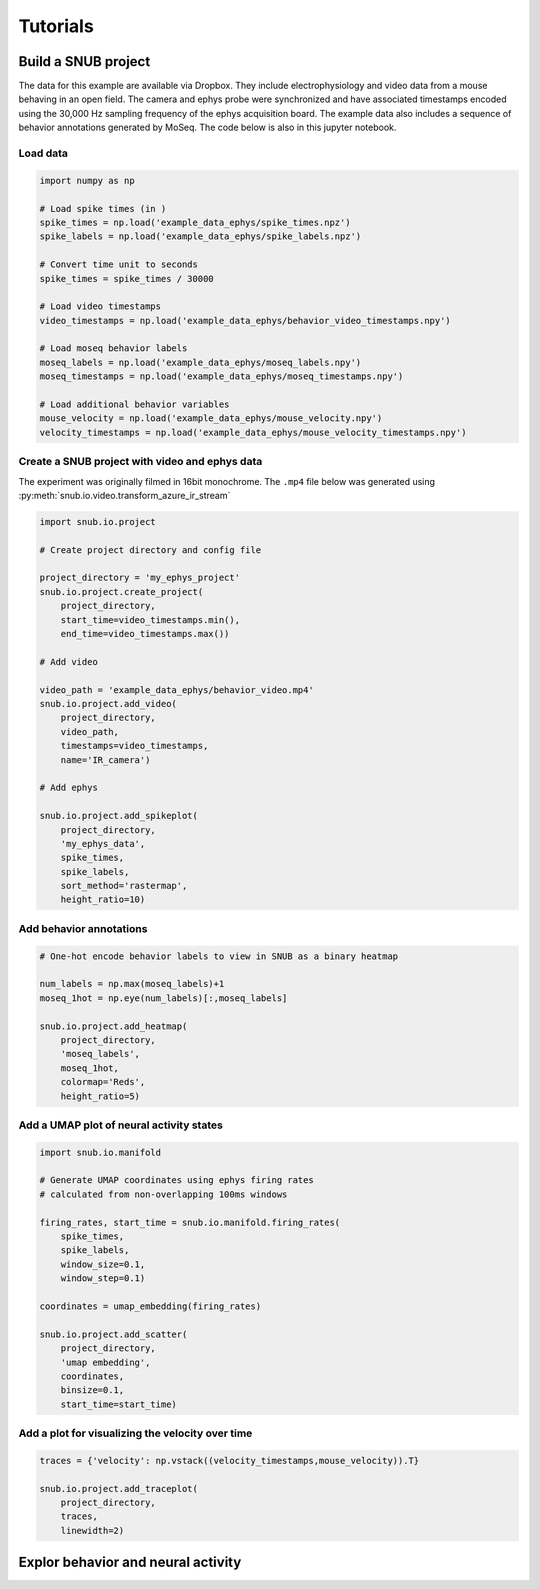 Tutorials
=========


Build a SNUB project
--------------------

The data for this example are available via Dropbox. They include electrophysiology 
and video data from a mouse behaving in an open field. The camera and ephys 
probe were synchronized and have associated timestamps encoded using the 
30,000 Hz sampling frequency of the ephys acquisition board. The example data
also includes a sequence of behavior annotations generated by MoSeq.
The code below is also in this jupyter notebook. 

Load data
~~~~~~~~~

.. code-block:: python

    import numpy as np

    # Load spike times (in )
    spike_times = np.load('example_data_ephys/spike_times.npz')
    spike_labels = np.load('example_data_ephys/spike_labels.npz')

    # Convert time unit to seconds
    spike_times = spike_times / 30000

    # Load video timestamps
    video_timestamps = np.load('example_data_ephys/behavior_video_timestamps.npy')

    # Load moseq behavior labels
    moseq_labels = np.load('example_data_ephys/moseq_labels.npy')
    moseq_timestamps = np.load('example_data_ephys/moseq_timestamps.npy')

    # Load additional behavior variables
    mouse_velocity = np.load('example_data_ephys/mouse_velocity.npy')
    velocity_timestamps = np.load('example_data_ephys/mouse_velocity_timestamps.npy')




Create a SNUB project with video and ephys data
~~~~~~~~~~~~~~~~~~~~~~~~~~~~~~~~~~~~~~~~~~~~~~~

The experiment was originally filmed in 16bit monochrome. The ``.mp4``
file below was generated using :py:meth:`snub.io.video.transform_azure_ir_stream`

.. code-block:: python

    import snub.io.project

    # Create project directory and config file

    project_directory = 'my_ephys_project'
    snub.io.project.create_project(
        project_directory, 
        start_time=video_timestamps.min(),
        end_time=video_timestamps.max())

    # Add video

    video_path = 'example_data_ephys/behavior_video.mp4'
    snub.io.project.add_video(
        project_directory, 
        video_path, 
        timestamps=video_timestamps,
        name='IR_camera')

    # Add ephys

    snub.io.project.add_spikeplot(
        project_directory, 
        'my_ephys_data',
        spike_times,
        spike_labels,
        sort_method='rastermap',
        height_ratio=10)


Add behavior annotations
~~~~~~~~~~~~~~~~~~~~~~~~

.. code-block:: python

    # One-hot encode behavior labels to view in SNUB as a binary heatmap

    num_labels = np.max(moseq_labels)+1
    moseq_1hot = np.eye(num_labels)[:,moseq_labels]

    snub.io.project.add_heatmap(
        project_directory, 
        'moseq_labels',
        moseq_1hot,
        colormap='Reds',
        height_ratio=5)


Add a UMAP plot of neural activity states
~~~~~~~~~~~~~~~~~~~~~~~~~~~~~~~~~~~~~~~~~

.. code-block:: python

    import snub.io.manifold

    # Generate UMAP coordinates using ephys firing rates
    # calculated from non-overlapping 100ms windows

    firing_rates, start_time = snub.io.manifold.firing_rates(
        spike_times,
        spike_labels,
        window_size=0.1,
        window_step=0.1)

    coordinates = umap_embedding(firing_rates)

    snub.io.project.add_scatter(
        project_directory,
        'umap embedding',
        coordinates,
        binsize=0.1,
        start_time=start_time)


Add a plot for visualizing the velocity over time
~~~~~~~~~~~~~~~~~~~~~~~~~~~~~~~~~~~~~~~~~~~~~~~~~

.. code-block:: python

    traces = {'velocity': np.vstack((velocity_timestamps,mouse_velocity)).T}
    
    snub.io.project.add_traceplot(
        project_directory,
        traces,
        linewidth=2)



Explor behavior and neural activity
-----------------------------------






